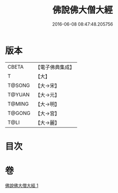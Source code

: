 #+TITLE: 佛說佛大僧大經 
#+DATE: 2016-06-08 08:47:48.205756

* 版本
 |     CBETA|【電子佛典集成】|
 |         T|【大】     |
 |    T@SONG|【大→宋】   |
 |    T@YUAN|【大→元】   |
 |    T@MING|【大→明】   |
 |    T@GONG|【大→宮】   |
 |      T@LI|【大→麗】   |

* 目次

* 卷
[[file:KR6i0172_001.txt][佛說佛大僧大經 1]]

